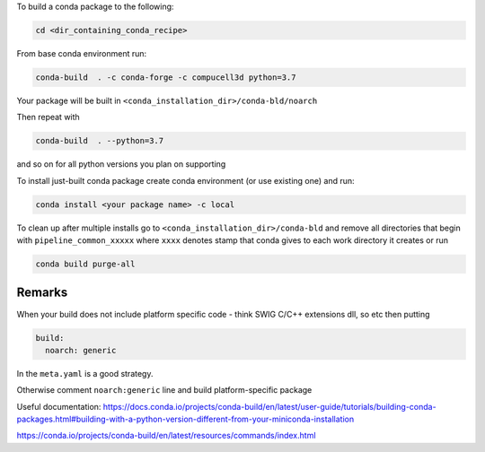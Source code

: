 To build a conda package to the following:

.. code-block:: console

    cd <dir_containing_conda_recipe>

From base conda environment run:

.. code-block:: console

    conda-build  . -c conda-forge -c compucell3d python=3.7

Your package will be built in ``<conda_installation_dir>/conda-bld/noarch``

Then repeat with

.. code-block:: console

    conda-build  . --python=3.7

and so on for all python versions you plan on supporting

To install just-built conda package create conda environment (or use existing one) and run:

.. code-block:: console

    conda install <your package name> -c local


To clean up after multiple installs go to ``<conda_installation_dir>/conda-bld`` and remove
all directories that begin with ``pipeline_common_xxxxx`` where ``xxxx`` denotes stamp that conda
gives to each work directory it creates or run

.. code-block:: console

    conda build purge-all

Remarks
-------

When your build does not include platform specific code - think SWIG C/C++ extensions dll, so etc
then putting

.. code-block:: python

    build:
      noarch: generic

In the ``meta.yaml`` is a good strategy.

Otherwise comment ``noarch:generic`` line and build platform-specific package

Useful documentation:
https://docs.conda.io/projects/conda-build/en/latest/user-guide/tutorials/building-conda-packages.html#building-with-a-python-version-different-from-your-miniconda-installation

https://conda.io/projects/conda-build/en/latest/resources/commands/index.html



